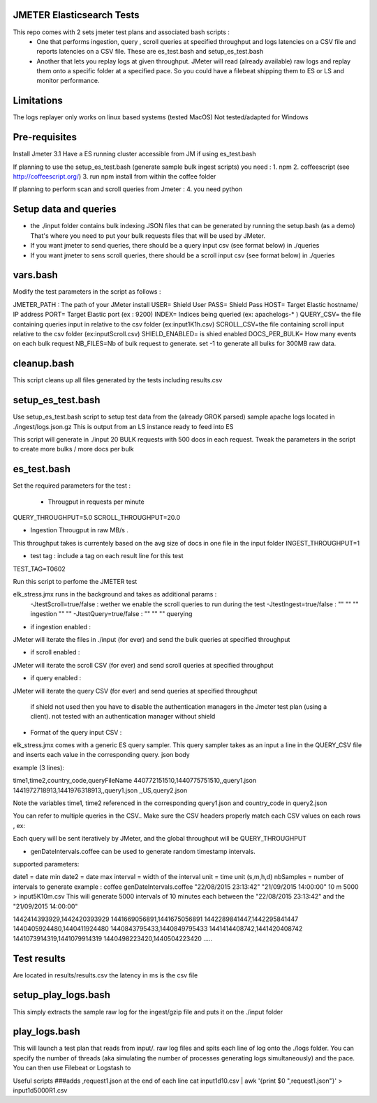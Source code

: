 JMETER  Elasticsearch Tests 
---------------------------------------

This repo comes with 2 sets  jmeter test plans and associated bash scripts   :
 * One that performs ingestion, query , scroll queries at specified throughput and logs latencies on a CSV file and reports latencies on a CSV file. These are es_test.bash and setup_es_test.bash 
 * Another that lets you replay logs at given throughput. JMeter will read (already available) raw logs and replay them onto a specific folder at a specified pace. So you could have a filebeat shipping them to ES or LS and monitor performance.

Limitations
--------------
The logs replayer only works on linux based systems (tested MacOS)
Not tested/adapted for Windows 

Pre-requisites
-------------------
Install Jmeter 3.1
Have a ES running cluster accessible from JM if using es_test.bash

If planning to use the setup_es_test.bash (generate sample bulk ingest scripts)  you need :
1.  npm
2.  coffeescript (see http://coffeescript.org/)
3.  run npm install from within the coffee folder

If planning to perform scan and scroll queries from Jmeter :
4. you need python 


Setup data and queries 
-------------------------------
* the ./input folder contains bulk indexing JSON files that can be generated by running the setup.bash (as a demo) That's where you need to put your bulk requests files that will be used by JMeter.
* If you want jmeter to send queries, there should be a query input csv (see format below) in ./queries
* If you want jmeter to sens scroll queries, there should be a scroll input csv (see format below) in ./queries

vars.bash
---------------
Modify the test parameters in the script as follows :

JMETER_PATH : The path of your JMeter install
USER= Shield User
PASS= Shield Pass
HOST= Target Elastic hostname/ IP address
PORT= Target Elastic port (ex : 9200)
INDEX= Indices being queried (ex: apachelogs-* )
QUERY_CSV= the file containing queries input in relative to the csv folder  (ex:input1K1h.csv)
SCROLL_CSV=the file containing scroll input   relative to the csv folder (ex:inputScroll.csv) 
SHIELD_ENABLED= is shied enabled
DOCS_PER_BULK= How many events on each bulk request
NB_FILES=Nb of bulk request to generate. set -1 to generate all bulks for 300MB raw data.



cleanup.bash
------------------
This script cleans up all files generated by the tests including results.csv



setup_es_test.bash
-------------------------
Use setup_es_test.bash script to setup test data from the (already GROK parsed) sample apache logs located in ./ingest/logs.json.gz
This is output from an LS instance ready to feed into ES

This script will generate in ./input 20 BULK requests with 500 docs in each request.
Tweak the parameters in the script to create more bulks / more docs per bulk

es_test.bash
---------------------
Set the required parameters for the test :

 * Througput in requests per minute
QUERY_THROUGHPUT=5.0
SCROLL_THROUGHPUT=20.0

* Ingestion Througput in raw MB/s .
This throughput takes is currentely based on the avg size of docs in one file in the input folder
INGEST_THROUGHPUT=1

* test tag : include a tag on each result line for this test
TEST_TAG=T0602

Run this script to perfome  the JMETER test


elk_stress.jmx runs in the background and takes as additional params :
  -JtestScroll=true/false   : wether we enable the scroll queries to run during the test
  -JtestIngest=true/false   :  ""  ""     ""       ingestion "" "" 
  -JtestQuery=true/false    :   ""  ""    ""        querying 


* if ingestion enabled :
JMeter will iterate the files in ./input (for ever) and send the bulk queries at specified throughput

* if scroll enabled :
JMeter will iterate the scroll CSV (for ever) and send scroll queries at specified throughput  

* if query enabled :
JMeter will iterate the query CSV  (for ever) and send queries  at specified throughput  

 if shield not used then you have to disable the authentication managers in the Jmeter test plan (using a client).  not tested  with an authentication manager without shield


* Format of the query input CSV :
elk_stress.jmx comes with a generic ES query sampler. This query sampler takes as an input a line in the QUERY_CSV file and inserts each value  in the corresponding query. json body

example (3 lines):

time1,time2,country_code,queryFileName
440772151510,1440775751510,,query1.json
1441972718913,1441976318913,,query1.json
,,US,query2.json


Note the variables time1, time2 referenced in the corresponding query1.json and country_code in query2.json

You can refer to multiple queries in the CSV.. Make sure the CSV headers properly match each CSV values on each rows , ex:

Each query will be sent iteratively by JMeter, and the global throughput will be  QUERY_THROUGHPUT
 


* genDateIntervals.coffee can be used to generate random timestamp intervals.
supported parameters: 

date1 = date min 
date2 = date max 
interval = width of the interval
unit = time unit  (s,m,h,d)
nbSamples = number of intervals to generate
example :  
coffee genDateIntervals.coffee "22/08/2015 23:13:42" "21/09/2015 14:00:00" 10 m 5000 > input5K10m.csv
This will generate 5000 intervals of 10 minutes each between the "22/08/2015 23:13:42" and the "21/09/2015 14:00:00"

1442414393929,1442420393929
1441669056891,1441675056891
1442289841447,1442295841447
1440405924480,1440411924480
1440843795433,1440849795433
1441414408742,1441420408742
1441073914319,1441079914319
1440498223420,1440504223420
.....


Test results
---------------
Are located in results/results.csv
the latency in ms is the csv file




setup_play_logs.bash
------------------------------
This simply extracts the sample raw log for the ingest/gzip file and puts it on the  ./input folder 


play_logs.bash
--------------------
This will launch a test plan that reads from input/*.* raw log files and spits each line of log onto the ./logs folder. You can specify the number of threads (aka simulating the number of processes generating logs simultaneously) and the pace.  You can then use Filebeat or Logstash to 


Useful scripts 
###adds ,request1.json at the end of each line
cat input1d10.csv | awk '{print $0 ",request1.json"}' > input1d5000R1.csv



